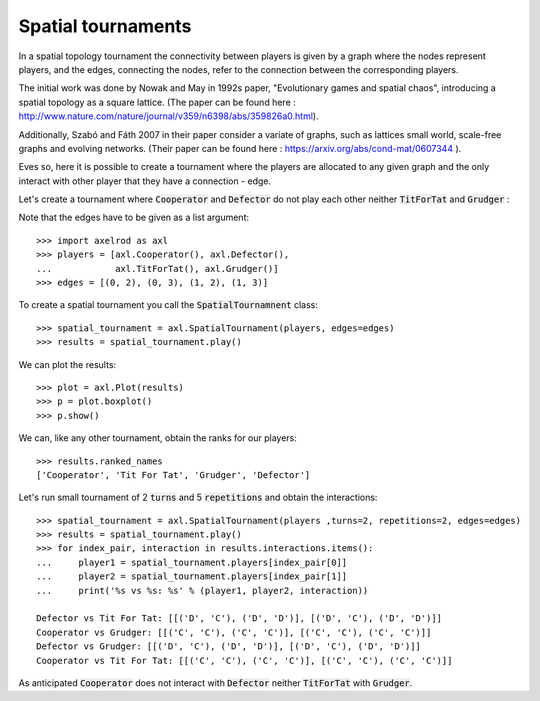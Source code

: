 Spatial tournaments
===================

In a spatial topology tournament the connectivity between players is given by
a graph where the nodes represent players, and  the  edges, connecting the nodes,
refer to the connection between the corresponding players.

The initial work was done by Nowak  and May in 1992s paper, "Evolutionary games
and spatial chaos", introducing a spatial topology as a square lattice. (The
paper can be found here : http://www.nature.com/nature/journal/v359/n6398/abs/359826a0.html).

Additionally, Szabó and Fáth 2007 in their paper consider a variate of graphs,
such as lattices small world, scale-free graphs and evolving networks. (Their
paper can be found here : https://arxiv.org/abs/cond-mat/0607344 ).

Eves so, here it is possible to create a tournament where the players are
allocated to any given graph and the only interact with other player that they
have a connection - edge.

Let's create a tournament where :code:`Cooperator` and :code:`Defector` do not
play each other neither :code:`TitForTat` and :code:`Grudger` :

.. image:: _static/spatial_tournaments/spatial.png
   :width: 80%
   :align: center

Note that the edges have to be given as a list argument::

  >>> import axelrod as axl
  >>> players = [axl.Cooperator(), axl.Defector(),
  ...            axl.TitForTat(), axl.Grudger()]
  >>> edges = [(0, 2), (0, 3), (1, 2), (1, 3)]

To create a spatial tournament you call the :code:`SpatialTournamnent` class::

    >>> spatial_tournament = axl.SpatialTournament(players, edges=edges)
    >>> results = spatial_tournament.play()

We can plot the results::

    >>> plot = axl.Plot(results)
    >>> p = plot.boxplot()
    >>> p.show()


.. image:: _static/spatial_tournaments/spatial_results.png
     :width: 50%
     :align: center

We can, like any other tournament, obtain the ranks for our players::

   >>> results.ranked_names
   ['Cooperator', 'Tit For Tat', 'Grudger', 'Defector']

Let's run small tournament of 2 :code:`turns` and 5 :code:`repetitions`
and obtain the interactions::

    >>> spatial_tournament = axl.SpatialTournament(players ,turns=2, repetitions=2, edges=edges)
    >>> results = spatial_tournament.play()
    >>> for index_pair, interaction in results.interactions.items():
    ...     player1 = spatial_tournament.players[index_pair[0]]
    ...     player2 = spatial_tournament.players[index_pair[1]]
    ...     print('%s vs %s: %s' % (player1, player2, interaction))

    Defector vs Tit For Tat: [[('D', 'C'), ('D', 'D')], [('D', 'C'), ('D', 'D')]]
    Cooperator vs Grudger: [[('C', 'C'), ('C', 'C')], [('C', 'C'), ('C', 'C')]]
    Defector vs Grudger: [[('D', 'C'), ('D', 'D')], [('D', 'C'), ('D', 'D')]]
    Cooperator vs Tit For Tat: [[('C', 'C'), ('C', 'C')], [('C', 'C'), ('C', 'C')]]

As anticipated  :code:`Cooperator` does not interact with :code:`Defector` neither
:code:`TitForTat` with :code:`Grudger`.
